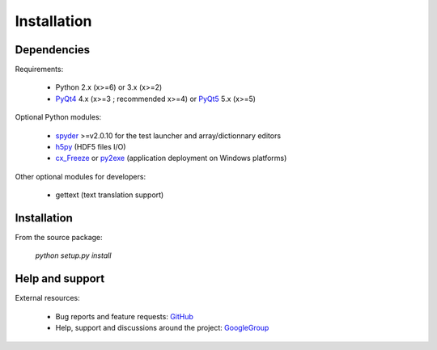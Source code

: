 Installation
============

Dependencies
------------

Requirements:

    * Python 2.x (x>=6) or 3.x (x>=2)
    * `PyQt4`_ 4.x (x>=3 ; recommended x>=4) or `PyQt5`_ 5.x (x>=5)
    
Optional Python modules:

    * `spyder`_ >=v2.0.10 for the test launcher and array/dictionnary editors
    * `h5py`_ (HDF5 files I/O)
    * `cx_Freeze`_ or `py2exe`_ (application deployment on Windows platforms)

.. _PyQt4: https://pypi.python.org/pypi/PyQt4
.. _PyQt5: https://pypi.python.org/pypi/PyQt5
.. _spyder: https://pypi.python.org/pypi/Spyder
.. _h5py: https://pypi.python.org/pypi/h5py
.. _cx_Freeze: https://pypi.python.org/pypi/cx_Freeze
.. _py2exe: https://pypi.python.org/pypi/py2exe

Other optional modules for developers:

    * gettext (text translation support)

Installation
------------

From the source package:

    `python setup.py install`
        
Help and support
----------------

External resources:

    * Bug reports and feature requests: `GitHub`_
    * Help, support and discussions around the project: `GoogleGroup`_

.. _GitHub: https://github.com/PierreRaybaut/guidata
.. _GoogleGroup: http://groups.google.fr/group/guidata_guiqwt
